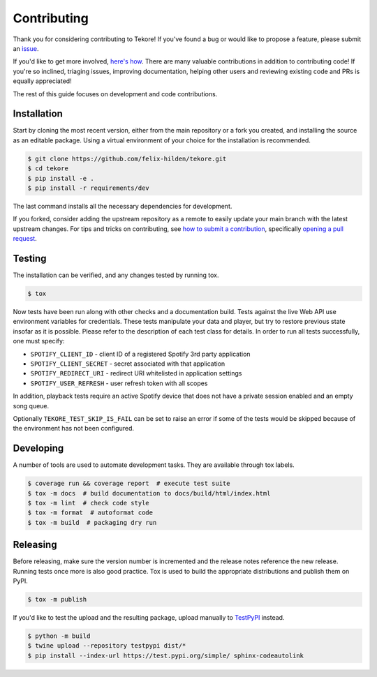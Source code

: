 Contributing
============
|issues_open| |issue_resolution|

Thank you for considering contributing to Tekore!
If you've found a bug or would like to propose a feature,
please submit an `issue <https://github.com/felix-hilden/tekore/issues>`_.

If you'd like to get more involved,
`here's how <https://opensource.guide/how-to-contribute/>`_.
There are many valuable contributions in addition to contributing code!
If you're so inclined, triaging issues, improving documentation,
helping other users and reviewing existing code and PRs is equally appreciated!

The rest of this guide focuses on development and code contributions.

Installation
------------
Start by cloning the most recent version, either from the main repository
or a fork you created, and installing the source as an editable package.
Using a virtual environment of your choice for the installation is recommended.

.. code:: sh

    $ git clone https://github.com/felix-hilden/tekore.git
    $ cd tekore
    $ pip install -e .
    $ pip install -r requirements/dev

The last command installs all the necessary dependencies for development.

If you forked, consider adding the upstream repository as a remote to easily
update your main branch with the latest upstream changes.
For tips and tricks on contributing, see `how to submit a contribution
<https://opensource.guide/how-to-contribute/#how-to-submit-a-contribution>`_,
specifically `opening a pull request
<https://opensource.guide/how-to-contribute/#opening-a-pull-request>`_.

Testing
-------
The installation can be verified, and any changes tested by running tox.

.. code:: sh

    $ tox

Now tests have been run along with other checks and a documentation build.
Tests against the live Web API use environment variables for credentials.
These tests manipulate your data and player,
but try to restore previous state insofar as it is possible.
Please refer to the description of each test class for details.
In order to run all tests successfully, one must specify:

* ``SPOTIFY_CLIENT_ID`` - client ID of a registered Spotify 3rd party application
* ``SPOTIFY_CLIENT_SECRET`` - secret associated with that application
* ``SPOTIFY_REDIRECT_URI`` - redirect URI whitelisted in application settings
* ``SPOTIFY_USER_REFRESH`` - user refresh token with all scopes

In addition, playback tests require an active Spotify device
that does not have a private session enabled and an empty song queue.

Optionally ``TEKORE_TEST_SKIP_IS_FAIL`` can be set to raise an error if some
of the tests would be skipped because of the environment has not been configured.

Developing
----------
A number of tools are used to automate development tasks.
They are available through tox labels.

.. code:: sh

    $ coverage run && coverage report  # execute test suite
    $ tox -m docs  # build documentation to docs/build/html/index.html
    $ tox -m lint  # check code style
    $ tox -m format  # autoformat code
    $ tox -m build  # packaging dry run

Releasing
---------
Before releasing, make sure the version number is incremented
and the release notes reference the new release.
Running tests once more is also good practice.
Tox is used to build the appropriate distributions and publish them on PyPI.

.. code:: sh

    $ tox -m publish

If you'd like to test the upload and the resulting package,
upload manually to `TestPyPI <https://test.pypi.org>`_ instead.

.. code:: sh

    $ python -m build
    $ twine upload --repository testpypi dist/*
    $ pip install --index-url https://test.pypi.org/simple/ sphinx-codeautolink

.. |issue_resolution| image:: http://isitmaintained.com/badge/resolution/felix-hilden/tekore.svg
   :target: https://isitmaintained.com/project/felix-hilden/tekore
   :alt: issue resolution time

.. |issues_open| image:: http://isitmaintained.com/badge/open/felix-hilden/tekore.svg
   :target: https://isitmaintained.com/project/felix-hilden/tekore
   :alt: open issues

.. _pypi: https://pypi.org/project/tekore
.. _web api: https://developer.spotify.com/documentation/web-api
.. _read the docs: https://tekore.readthedocs.io
